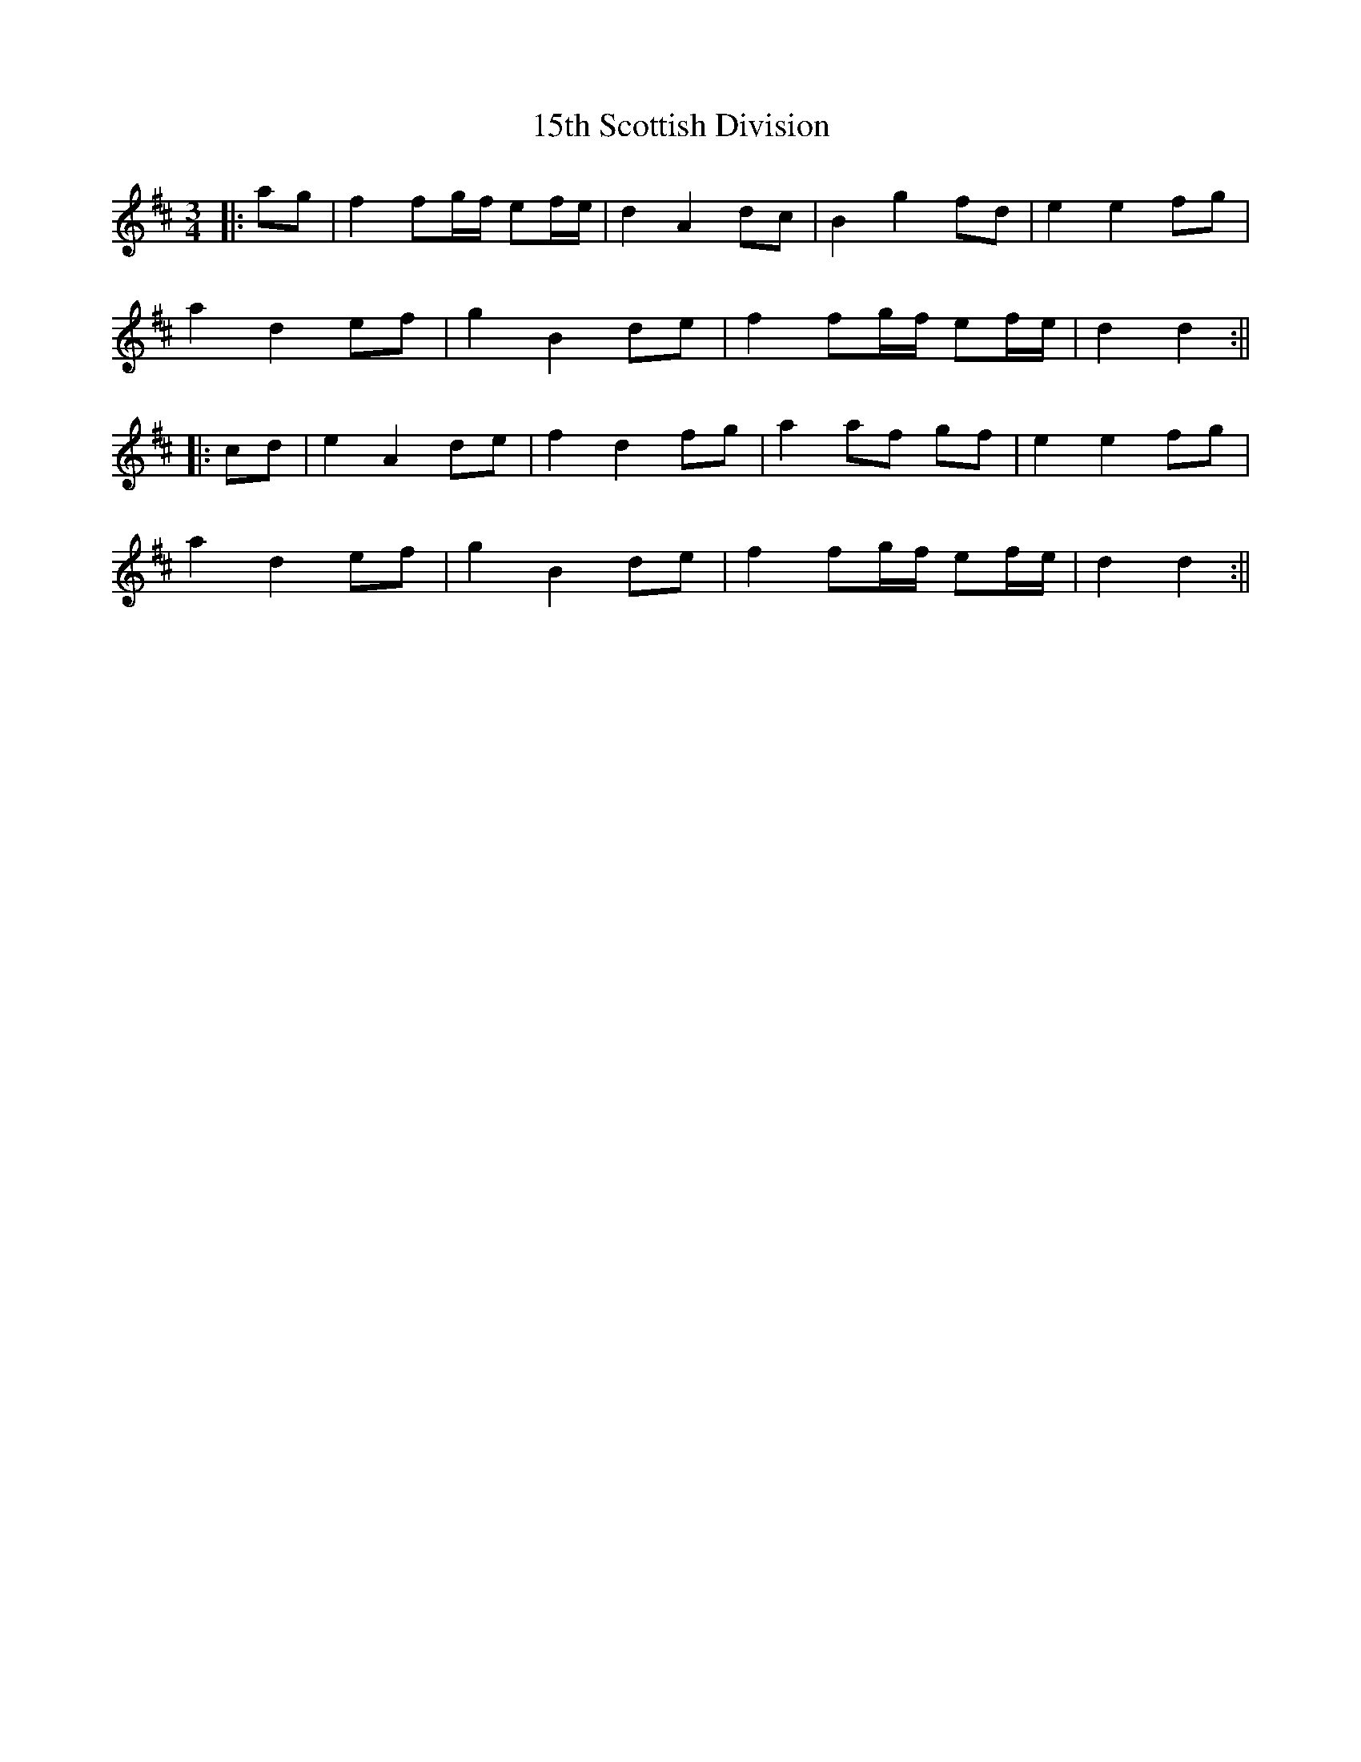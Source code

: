 X: 1
T: 15th Scottish Division
Z: JACKB
S: https://thesession.org/tunes/16173#setting30543
R: waltz
M: 3/4
L: 1/8
K: Dmaj
|:ag|f2 fg/f/ ef/e/|d2 A2 dc|B2 g2 fd|e2 e2 fg|
a2 d2 ef|g2 B2 de|f2 fg/f/ ef/e/|d2 d2:||
|:cd|e2 A2 de|f2 d2 fg|a2 af gf|e2 e2 fg|
a2 d2 ef|g2 B2 de|f2 fg/f/ ef/e/|d2 d2:||
